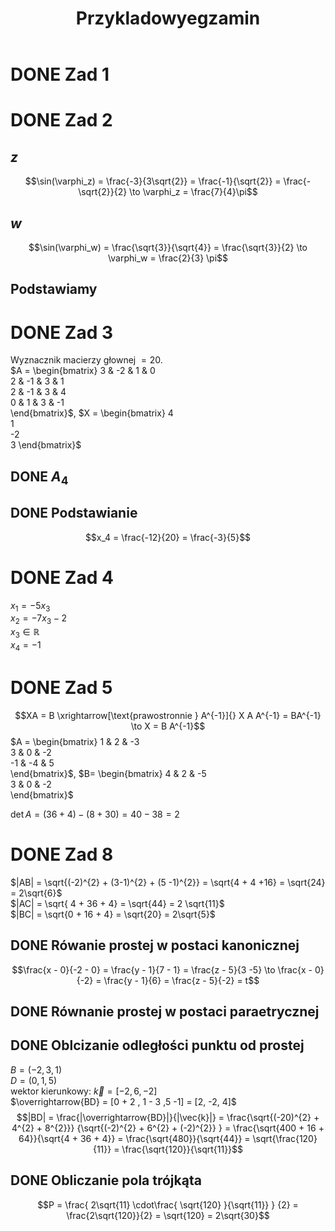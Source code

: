 #+title: Przykladowyegzamin

* DONE Zad 1
\begin{align*}
\Im \left(\frac{1+3i}{3-2i} + i^{3} + 5\right)
 &=\Im \left(\frac{1+3i}{3-2i} + \frac{i^{3}(3-2i)}{3-2i} + \frac{5(3-2i)}{3-2i}\right)\\
 &= \Im \left(\frac{1+3i + 3i^3 - 2 i^4 + 15 - 10i}{3-2i}\right)\\
 &= \Im \left(\frac{16 - 7i + 3i^{3} -2i^{4}}{3-2i}\right)\\
 &= \Im \left(\frac{14 - 10i}{3-2i}\right)\\
 &= \Im \left(\frac{14 - 10i}{3-2i} \cdot \frac{3+2i}{3+2i}\right)\\
 &= \Im \left(\frac{42 + 28i - 30i + 20}{9 + 4}\right)\\
 &= \Im \left(\frac{62 - 2i }{13}\right)\\
 &= \frac{-2}{13}
\end{align*}
* DONE Zad 2
\begin{align*}
  \frac{ { (3 - 3i)}^{14} }
  { { (-1+i\sqrt{3}) }^{11} }
  &= \frac{z^{14}}{w^{11}}
\end{align*}
** $z$
$$\sin(\varphi_z) = \frac{-3}{3\sqrt{2}}
 = \frac{-1}{\sqrt{2}}
 = \frac{-\sqrt{2}}{2} \to \varphi_z = \frac{7}{4}\pi$$

\begin{align*}
  z^{14} &= {(3 - 3i)}^{14}\\
  &= {(3-3i)}^{14}\\
  &= {(3\sqrt{2})}^{14}(\cos 14 \varphi + i \sin 14 \varphi)\\
  &= {(3\sqrt{2})}^{14} \left(\cos \left(14 \cdot \frac{7}{4} \pi \right) + i \sin \left(14 \cdot \frac{7}{4} \pi \right) \right)\\
  &= {(3\sqrt{2})}^{14} \left( \cos \left ( \frac{49}{2} \pi \right) + i \sin \left(\frac{49}{2} \pi \right) \right)\\
  &= {(3\sqrt{2})}^{14} \left( \cos \left ( \frac{1}{2} \pi \right) + i \sin \left(\frac{1}{2} \pi \right) \right)\\
  &= {(3\sqrt{2})}^{14} ( 0 + i 1 )\\
  &= {(3\sqrt{2})}^{14}i
\end{align*}
** $w$
$$\sin(\varphi_w) = \frac{\sqrt{3}}{\sqrt{4}} = \frac{\sqrt{3}}{2}
\to \varphi_w = \frac{2}{3} \pi$$

\begin{align*}
w^{11} &= 2^{11} \left( \cos \left(11 \cdot \frac{2}{3} \pi \right)
+ i \sin \left( 11 \cdot \frac{2}{3} \pi \right) \right)\\
&= 2^{11} \left( -\cos \frac{\pi}{3}
- i \sin \frac{\pi}{3} \right)\\
&= 2^{11} \left(- \frac{1}{2} - i \frac{\sqrt{3}}{2} \right)\\
&= 2^{10} \left(-1 - i \sqrt{3} \right)
\end{align*}
** Podstawiamy
\begin{align*}
\frac{ { (3 - 3i)}^{14} }
{ { (-1+i\sqrt{3}) }^{11} }
&= \frac{z^{14}}{w^{11}}\\
&=\frac{(3\sqrt{2})^{14} i }
{2^{10}(-1 -i\sqrt{3})}\\
&=\frac{ ((3\sqrt{2})^{14} i)(-1 + i\sqrt{3}) }
{2^{10}(-1 -i\sqrt{3})(-1 + i\sqrt{3})}\\
&=\frac{ ((3\sqrt{2})^{14} i)(-1 + i\sqrt{3}) }
{2^{10}(-2)}\\
&=\frac{ ((3\sqrt{2})^{14} i)(-1 + i\sqrt{3}) }
{-2^{11}}
\end{align*}
* DONE Zad 3
Wyznacznik macierzy głownej $= 20$.
\\
$A = \begin{bmatrix}
3  & -2 & 1 & 0 \\
2  & -1 & 3 & 1 \\
2 & -1 & 3 & 4 \\
0 & 1 & 3 & -1 \\
\end{bmatrix}$,
$X = \begin{bmatrix}
4\\
1\\
-2\\
3
\end{bmatrix}$
** DONE $A_4$
\begin{align*}A_4 &= \begin{vmatrix}
                       3  & -2 & 1 & 4 \\
                       2  & -1 & 3 & 1 \\
                       2 & -1 & 3 & -2 \\
                       0 & 1 & 3 & 3 \\
                     \end{vmatrix}
  \xrightarrow[k_3 = k_3 - k4]{k_4 = k_4 - 3k_2}
  \begin{vmatrix}
    3 & -2 & -3  & 10 \\
    2 & -1 &  2  & 4 \\
    2 & -1 & 5   & 1 \\
    0 & 1  & 0   & 0 \\
  \end{vmatrix}\\
                  &= 1 \cdot (-1)^{6} \cdot \begin{vmatrix}
                                              3 & -3 & 10 \\
                                              2 & 2  & 4  \\
                                              2 & 5  & 1\\
                                              \end{vmatrix}\\
                  &=1 \cdot (6 + 100 - 24) - (40 + 60 -6)\\
                  &=82 - 94\\
                  &= - 12
\end{align*}
** DONE Podstawianie
$$x_4 = \frac{-12}{20} = \frac{-3}{5}$$
* DONE Zad 4
:przeksz:
\begin{align*}
  \left[
  \begin{array}{cccc|c}
    3  & -2 & 1 & 0 & 4\\
    2  & -1 & 3 & 1 & 1 \\
    2 & -1 & 3 & 4  & -2\\
    x_1 & x_2 & x_3 & x_4  & y\\
  \end{array}
  \right]
  \xrightarrow[w_{1} = w_{1} - w_{2}]{}
       & \left[
         \begin{array}{cccc|c}
           1  & -1 & -2 & -1 & 3\\
           2  & -1 & 3 & 1 & 1 \\
           2 & -1 & 3 & 4  & -2\\
           x_1 & x_2 & x_3 & x_4  & y\\
         \end{array}
  \right]
  \\
  \xrightarrow[w_{2} = w_{2} - 2 w_{1} ]{w_3 = w_3 - 2 w_1}
       & \left[
         \begin{array}{cccc|c}
           1  & -1 & -2 & -1 & 3\\
           0  & 1 & 7 & 3 & -5 \\
           0 & 1 & 7  & 6 & -8 \\
           x_1 & x_2 & x_3 & x_4  & y\\
         \end{array}
  \right]
  \\
  \xrightarrow[w_{3} = w_{3} - w_{2}]{w_{1} = w_{1} + w_{2}}
       &\left[
         \begin{array}{cccc|c}
           1 & 0 & 5 & 2 & -2\\
           0 & 1 & 7 & 3 & -5\\
           0 & 0 & 0 & 3 & -3\\
           x_1 & x_2 & x_3 & x_4  & y\\
         \end{array}
  \right]
  \\
  \xrightarrow[k_{4} = k_{3}]{k_{3} = k_{4}}
       &\left[
         \begin{array}{cccc|c}
           1 & 0 & 2 & 5 & -2\\
           0 & 1 & 3 & 7 & -5\\
           0 & 0 & 3 & 0 & -3\\
           x_1 & x_2 & x_4 & x_3  & y\\
         \end{array}
  \right]
  \\
  \xrightarrow[w_{3} = w_{3} \cdot \frac{1}{3}]{}
       &\left[
         \begin{array}{cccc|c}
           1 & 0 & 2 & 5 & -2\\
           0 & 1 & 3 & 7 & -5\\
           0 & 0 & 1 & 0 & -1\\
           x_1 & x_2 & x_4 & x_3  & y\\
         \end{array}
  \right]
  \\
  \xrightarrow[w_{2} = w_{2} - 3 \cdot w_{3}]{w_1 = w_1 - 2 \cdot w_3}
       &\left[
         \begin{array}{cccc|c}
           1 & 0  & 0 & 5 & 0\\
           0 & 1  & 0 & 7 & -2\\
           0 & 0 & 1 & 0 & -1\\
           x_1 & x_2 & x_4 & x_3  & y\\
         \end{array}
  \right]
\end{align*}
:end:
$x_1 = -5 x_3$
\\
$x_2 = -7x_3 -2$
\\
$x_3 \in \mathbb{R}$
\\
$x_4 = -1$
* DONE Zad 5
$$XA = B \xrightarrow[\text{prawostronnie } A^{-1}]{} X A A^{-1} = BA^{-1} \to X = B A^{-1}$$
$A = \begin{bmatrix}
       1 & 2 & -3 \\
       3 & 0 & -2 \\
       -1 & -4 & 5\\
     \end{bmatrix}$,
     $B= \begin{bmatrix}
     4 & 2 & -5\\
     3 & 0 & -2\\
     \end{bmatrix}$

$\det A = (36 + 4) - (8 + 30) = 40 - 38 = 2$
:macierzodwortna:
\begin{align*}
  A^{-1} &= \frac{1}{2} \begin{bmatrix}
                          &\begin{vmatrix}
                             0 & -2\\
                             -4 & 5\\
                           \end{vmatrix}
                          &- \begin{vmatrix}
                               3 & -2 \\
                               -1 & 5 \\
                             \end{vmatrix}
                          &\begin{vmatrix}
                             3 & 0 \\
                             -1 & -4\\
                           \end{vmatrix}
                          \\
                          &- \begin{vmatrix}
                               2 & -3 \\
                               -4 & 5 \\
                             \end{vmatrix}
                          &\begin{vmatrix}
                             1 & -3\\
                             -1 & 5 \\
                           \end{vmatrix}
                          &- \begin{vmatrix}
                               1 & 2 \\
                               -1 & -4\\
                             \end{vmatrix}
                          \\
                          &\begin{vmatrix}
                             2 & -3\\
                             0 & -2 \\
                           \end{vmatrix}
                          &- \begin{vmatrix}
                               1 & -3 \\
                               3 & -2\\
                             \end{vmatrix}
                          &\begin{vmatrix}
                             1 & 2\\
                             3 & 0\\
                           \end{vmatrix}
                        \end{bmatrix}^{T}
  \\
         &=\frac{1}{2}
           \begin{bmatrix}
             -8 & -13 & -12\\
             2 & 2 & 2\\
             -4 & -7 & -6\\
           \end{bmatrix}^{T}
\\
         &=\frac{1}{2}
           \begin{bmatrix}
             -8 &  2 & -4\\
             -13 & 2 & -7\\
             -12 & 2 & -6\\
           \end{bmatrix}
  \\
         &= \begin{bmatrix}
              -4 & 1 & -2\\
              -\frac{13}{2} & 1 & - \frac{7}{2}\\
              -6 & 1 & -3\\
            \end{bmatrix}
\end{align*}
:end:
:obliczenieX:
\begin{align*}
  X = BA^{-1} &= \begin{bmatrix}
                   4 & 2 & -5\\
                   3 & 0 & -2\\
                 \end{bmatrix}
  \begin{bmatrix}
    -4 & 1 & -2\\
    -\frac{13}{2} & 1 & - \frac{7}{2}\\
    -6 & 1 & -3\\
  \end{bmatrix}
  \\
              &= \begin{bmatrix}
                   -16 - 13 + 30 & 4 + 2 - 5 & - 8 - 7 + 15\\
                   -12 + 0 + 12  & 3 + 0 - 2 & - 6 +0 +6 \\
                 \end{bmatrix}
  \\
              &= \begin{bmatrix}
                   1 & 1 & 0\\
                   0 & 1 & 0\\
                 \end{bmatrix}
\end{align*}
:end:
* DONE Zad 8
\begin{align*}
A&=(0,1,5),& B&=(-2,3,1),& C&=(-2, 7,3)
\end{align*}
$|AB| = \sqrt{(-2)^{2} + (3-1)^{2} + (5 -1)^{2}} = \sqrt{4 + 4 +16} = \sqrt{24} = 2\sqrt{6}$
\\
$|AC| = \sqrt{ 4 + 36 + 4} = \sqrt{44} = 2 \sqrt{11}$
\\
$|BC| = \sqrt{0 + 16 + 4} = \sqrt{20} = 2\sqrt{5}$
** DONE Rówanie prostej w postaci kanonicznej
$$\frac{x - 0}{-2 - 0} = \frac{y - 1}{7 - 1} = \frac{z - 5}{3 -5}
\to \frac{x - 0}{-2} = \frac{y - 1}{6} = \frac{z - 5}{-2}
= t$$
** DONE Równanie prostej w postaci paraetrycznej
\begin{align*}
x-0 = -2t \to& x = -2t
\\
y - 1 = 6t \to& y = 6t +1
\\
z -5 = -2t \to& z = -2t + 5
\end{align*}
** DONE Oblcizanie odległości punktu od prostej
:jakiescos:
\begin{align*}
  \overrightarrow{BD} \times \vec{k}
  &= \begin{vmatrix}
       \vec{i} & \vec{j} & \vec{k}\\
       2 & -2 & 4\\
       -2 & 6 & -2\\
     \end{vmatrix}
  \\
  &= (4\vec{i} + 12\vec{k} - 8 \vec{j}) - (4 \vec{k} + 24 \vec{i} - 4 \vec{j})
  \\
  &= 4\vec{i} + 12\vec{k} - 8 \vec{j} - 4 \vec{k} - 24 \vec{i} + 4 \vec{j}
  \\
  &= -20\vec{i} - 4\vec{j} + 8 \vec{k}
\end{align*}
:end:
$B=(-2,3,1)$
\\
$D=(0, 1, 5)$
\\
wektor kierunkowy: $\vec{k} = [-2, 6, -2]$
\\
$\overrightarrow{BD} = [0 + 2 , 1 - 3 ,5 -1] = [2, -2, 4]$
\\
$$|BD| = \frac{|\overrightarrow{BD}|}{|\vec{k}|}
= \frac{\sqrt{(-20)^{2} + 4^{2} + 8^{2}}}
{\sqrt{(-2)^{2} + 6^{2} + (-2)^{2}} }
= \frac{\sqrt{400 + 16 + 64}}{\sqrt{4 + 36 + 4}}
= \frac{\sqrt{480}}{\sqrt{44}}
= \sqrt{\frac{120}{11}}
= \frac{\sqrt{120}}{\sqrt{11}}$$
** DONE Obliczanie pola trójkąta
$$P = \frac{ 2\sqrt{11} \cdot\frac{ \sqrt{120} }{\sqrt{11}} }
{2}
= \frac{2\sqrt{120}}{2}
= \sqrt{120}
= 2\sqrt{30}$$
